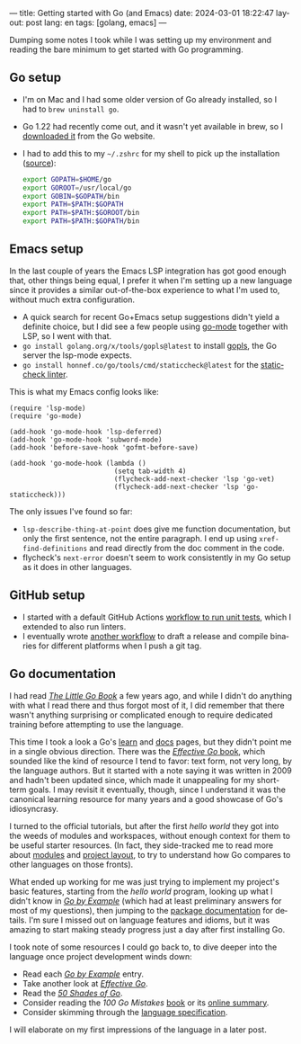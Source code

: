 ---
title: Getting started with Go (and Emacs)
date: 2024-03-01 18:22:47
layout: post
lang: en
tags: [golang, emacs]
---
#+OPTIONS: toc:nil num:nil
#+LANGUAGE: en

Dumping some notes I took while I was setting up my environment and reading the bare minimum to get started with Go programming.

** Go setup
- I'm on Mac and I had some older version of Go already installed, so I had to ~brew uninstall go~.
- Go 1.22 had recently come out, and it wasn't yet available in brew, so I [[https://go.dev/doc/install][downloaded it]] from the Go website.
- I had to add this to my ~~/.zshrc~ for my shell to pick up the installation ([[https://stackoverflow.com/a/57217841/993769][source]]):
  #+begin_src zsh
export GOPATH=$HOME/go
export GOROOT=/usr/local/go
export GOBIN=$GOPATH/bin
export PATH=$PATH:$GOPATH
export PATH=$PATH:$GOROOT/bin
export PATH=$PATH:$GOPATH/bin
  #+end_src

** Emacs setup
In the last couple of years the Emacs LSP integration has got good enough that, other things being equal, I prefer it when I'm setting up a new language since it provides a similar out-of-the-box experience to what I'm used to, without  much extra configuration.

- A quick search for recent Go+Emacs setup suggestions didn't yield a definite choice, but I did see a few people using [[https://github.com/dominikh/go-mode.el][go-mode]] together with LSP, so I went with that.
- ~go install golang.org/x/tools/gopls@latest~ to install [[https://github.com/golang/tools/tree/master/gopls][gopls]], the Go server the lsp-mode expects.
- ~go install honnef.co/go/tools/cmd/staticcheck@latest~ for the [[https://staticcheck.dev/][staticcheck linter]].

This is what my Emacs config looks like:
#+begin_src elisp
(require 'lsp-mode)
(require 'go-mode)

(add-hook 'go-mode-hook 'lsp-deferred)
(add-hook 'go-mode-hook 'subword-mode)
(add-hook 'before-save-hook 'gofmt-before-save)

(add-hook 'go-mode-hook (lambda ()
                          (setq tab-width 4)
                          (flycheck-add-next-checker 'lsp 'go-vet)
                          (flycheck-add-next-checker 'lsp 'go-staticcheck)))
#+end_src

The only issues I've found so far:

- ~lsp-describe-thing-at-point~ does give me function documentation, but only the first sentence, not the entire paragraph. I end up using ~xref-find-definitions~ and read directly from the doc comment in the code.
- flycheck's ~next-error~ doesn't seem to work consistently in my Go setup as it does in other languages.

** GitHub setup

- I started with a default GitHub Actions [[https://github.com/facundoolano/jorge/blob/adb17ad9d2cb1e9929e9f9066941ccf3ac13222a/.github/workflows/test.yml][workflow to run unit tests]], which I extended to also run linters.
- I eventually wrote [[https://github.com/facundoolano/jorge/blob/adb17ad9d2cb1e9929e9f9066941ccf3ac13222a/.github/workflows/release.yml][another workflow]] to draft a release and compile binaries for different platforms when I push a git tag.

** Go documentation
I had read [[https://www.openmymind.net/The-Little-Go-Book/][/The Little Go Book/]] a few years ago, and while I didn't do anything with what I read there and thus forgot most of it, I did remember that there wasn't anything surprising or complicated enough to require dedicated training before attempting to use the language.

This time I took a look a Go's [[https://go.dev/learn/][learn]] and [[https://go.dev/doc/][docs]] pages, but they didn't point me in a single obvious direction. There was the [[https://go.dev/doc/effective_go][/Effective Go/ book]], which sounded like the kind of resource I tend to favor: text form, not very long, by the language authors. But it started with a note saying it was written in 2009 and hadn't been updated since, which made it unappealing for my short-term goals. I may revisit it eventually, though, since I understand it was the canonical learning resource for many years and a good showcase of Go's idiosyncrasy.

I turned to the official tutorials, but after the first /hello world/ they got into the weeds of modules and workspaces, without enough context for them to be useful starter resources. (In fact, they side-tracked me to read more about [[https://go.dev/doc/modules/managing-source][modules]] and [[https://go.dev/doc/modules/layout][project layout]], to try to understand how Go compares to other languages on those fronts).

What ended up working for me was just trying to implement my project's basic features, starting from the /hello world/ program, looking up what I didn't know in [[https://gobyexample.com/][/Go by Example/]] (which had at least preliminary answers for most of my questions), then jumping to the [[https://pkg.go.dev/][package documentation]] for details. I'm sure I missed out on language features and idioms, but it was amazing to start making steady progress just a day after first installing Go.

I took note of some resources I could go back to, to dive deeper into the language once project development winds down:

- Read each [[https://gobyexample.com/][/Go by Example/]] entry.
- Take another look at [[https://go.dev/doc/effective_go][/Effective Go/]].
- Read the [[https://golang50shad.es/][/50 Shades of Go/]].
- Consider reading the /100 Go Mistakes/ [[https://100go.co/book/][book]] or its [[https://100go.co/][online summary]].
- Consider skimming through the [[https://go.dev/ref/spec][language specification]].

I will elaborate on my first impressions of the language in a later post.
